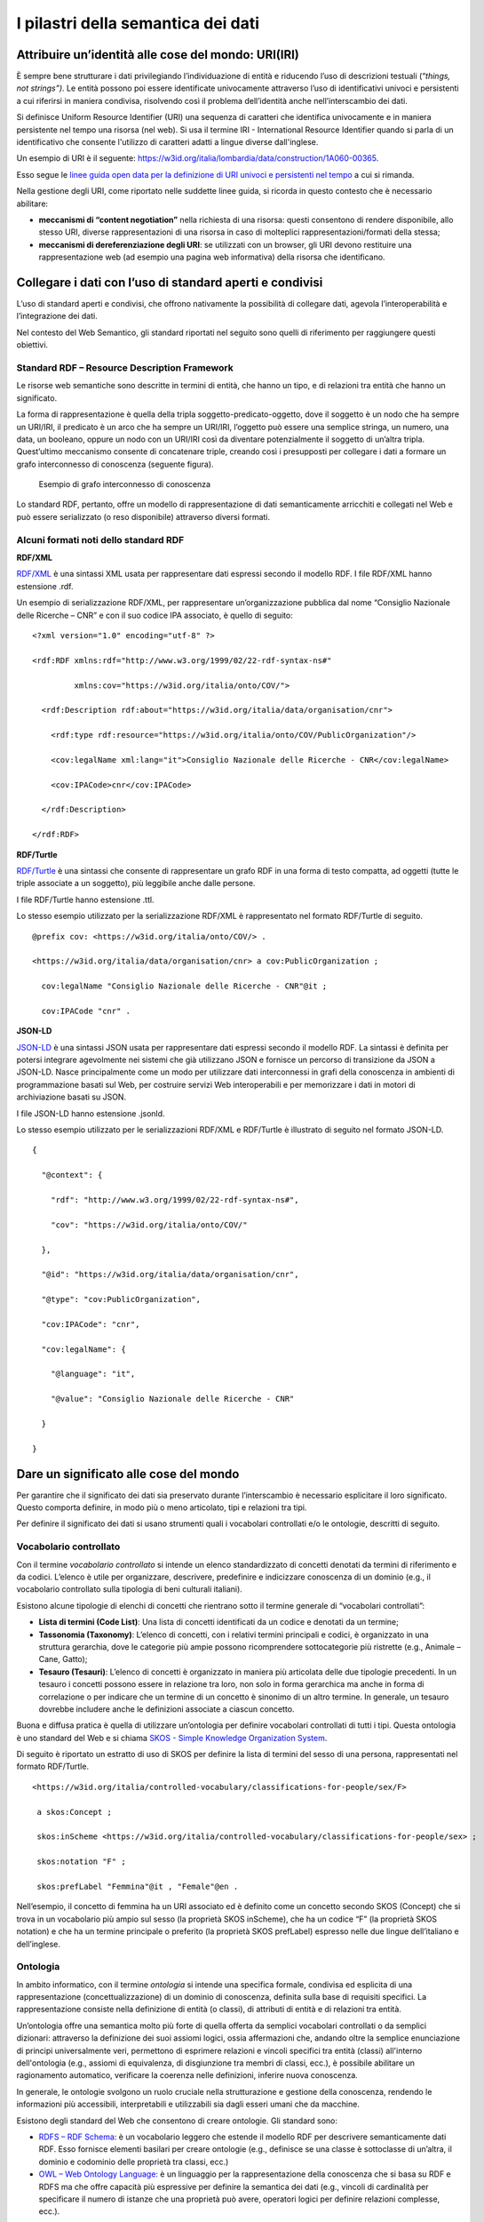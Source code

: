 I pilastri della semantica dei dati
===================================

Attribuire un’identità alle cose del mondo: URI(IRI)
----------------------------------------------------

È sempre bene strutturare i dati privilegiando l’individuazione di
entità e riducendo l’uso di descrizioni testuali (“*things, not
strings”)*. Le entità possono poi essere identificate univocamente
attraverso l’uso di identificativi univoci e persistenti a cui riferirsi
in maniera condivisa, risolvendo così il problema dell’identità anche
nell’interscambio dei dati.

Si definisce Uniform Resource Identifier (URI) una sequenza di caratteri
che identifica univocamente e in maniera persistente nel tempo una
risorsa (nel web). Si usa il termine IRI - International Resource
Identifier quando si parla di un identificativo che consente l'utilizzo
di caratteri adatti a lingue diverse dall'inglese.

Un esempio di URI è il seguente:
https://w3id.org/italia/lombardia/data/construction/1A060-00365.

Esso segue le `linee guida open data per la definizione di URI univoci e
persistenti nel
tempo <https://www.agid.gov.it/sites/default/files/repository_files/lg-open-data_v.1.0_1.pdf>`__
a cui si rimanda.

Nella gestione degli URI, come riportato nelle suddette linee guida, si
ricorda in questo contesto che è necessario abilitare:

-  **meccanismi di “content negotiation”** nella richiesta di una
   risorsa: questi consentono di rendere disponibile, allo stesso URI,
   diverse rappresentazioni di una risorsa in caso di molteplici
   rappresentazioni/formati della stessa;

-  **meccanismi di dereferenziazione degli URI**: se utilizzati con un
   browser, gli URI devono restituire una rappresentazione web (ad
   esempio una pagina web informativa) della risorsa che identificano.

Collegare i dati con l’uso di standard aperti e condivisi
---------------------------------------------------------

L’uso di standard aperti e condivisi, che offrono nativamente la
possibilità di collegare dati, agevola l’interoperabilità e
l’integrazione dei dati.

Nel contesto del Web Semantico, gli standard riportati nel seguito sono
quelli di riferimento per raggiungere questi obiettivi.

Standard RDF – Resource Description Framework
~~~~~~~~~~~~~~~~~~~~~~~~~~~~~~~~~~~~~~~~~~~~~

Le risorse web semantiche sono descritte in termini di entità, che hanno
un tipo, e di relazioni tra entità che hanno un significato.

La forma di rappresentazione è quella della tripla
soggetto-predicato-oggetto, dove il soggetto è un nodo che ha sempre un
URI/IRI, il predicato è un arco che ha sempre un URI/IRI, l’oggetto può
essere una semplice stringa, un numero, una data, un booleano, oppure un
nodo con un URI/IRI così da diventare potenzialmente il soggetto di
un’altra tripla. Quest’ultimo meccanismo consente di concatenare triple,
creando così i presupposti per collegare i dati a formare un grafo
interconnesso di conoscenza (seguente figura).

.. figure:: ../../media/image14.png
   :alt: Esempio di grafo interconnesso di conoscenza
   :width: 6.10417in
   :height: 2.27083in

   Esempio di grafo interconnesso di conoscenza

Lo standard RDF, pertanto, offre un modello di rappresentazione di dati
semanticamente arricchiti e collegati nel Web e può essere serializzato
(o reso disponibile) attraverso diversi formati.

Alcuni formati noti dello standard RDF
~~~~~~~~~~~~~~~~~~~~~~~~~~~~~~~~~~~~~~

**RDF/XML**

`RDF/XML <https://www.w3.org/TR/rdf-syntax-grammar/>`__ è una sintassi
XML usata per rappresentare dati espressi secondo il modello RDF. I file
RDF/XML hanno estensione .rdf.

Un esempio di serializzazione RDF/XML, per rappresentare
un’organizzazione pubblica dal nome “Consiglio Nazionale delle Ricerche
– CNR” e con il suo codice IPA associato, è quello di seguito:

::

   <?xml version="1.0" encoding="utf-8" ?>

   <rdf:RDF xmlns:rdf="http://www.w3.org/1999/02/22-rdf-syntax-ns#"

            xmlns:cov="https://w3id.org/italia/onto/COV/">

     <rdf:Description rdf:about="https://w3id.org/italia/data/organisation/cnr">

       <rdf:type rdf:resource="https://w3id.org/italia/onto/COV/PublicOrganization"/>

       <cov:legalName xml:lang="it">Consiglio Nazionale delle Ricerche - CNR</cov:legalName>

       <cov:IPACode>cnr</cov:IPACode>

     </rdf:Description>

   </rdf:RDF>

**RDF/Turtle**

`RDF/Turtle <https://www.w3.org/TR/turtle/>`__ è una sintassi che
consente di rappresentare un grafo RDF in una forma di testo compatta,
ad oggetti (tutte le triple associate a un soggetto), più leggibile
anche dalle persone.

I file RDF/Turtle hanno estensione .ttl.

Lo stesso esempio utilizzato per la serializzazione RDF/XML è
rappresentato nel formato RDF/Turtle di seguito.

::

   @prefix cov: <https://w3id.org/italia/onto/COV/> .

   <https://w3id.org/italia/data/organisation/cnr> a cov:PublicOrganization ;

     cov:legalName "Consiglio Nazionale delle Ricerche - CNR"@it ;

     cov:IPACode "cnr" .

**JSON-LD**

`JSON-LD <https://www.w3.org/TR/json-ld11/>`__ è una sintassi JSON usata
per rappresentare dati espressi secondo il modello RDF. La sintassi è
definita per potersi integrare agevolmente nei sistemi che già
utilizzano JSON e fornisce un percorso di transizione da JSON a JSON-LD.
Nasce principalmente come un modo per utilizzare dati interconnessi in
grafi della conoscenza in ambienti di programmazione basati sul Web, per
costruire servizi Web interoperabili e per memorizzare i dati in motori
di archiviazione basati su JSON.

I file JSON-LD hanno estensione .jsonld.

Lo stesso esempio utilizzato per le serializzazioni RDF/XML e RDF/Turtle
è illustrato di seguito nel formato JSON-LD.

::

   {

     "@context": {

       "rdf": "http://www.w3.org/1999/02/22-rdf-syntax-ns#",

       "cov": "https://w3id.org/italia/onto/COV/"

     },

     "@id": "https://w3id.org/italia/data/organisation/cnr",

     "@type": "cov:PublicOrganization",

     "cov:IPACode": "cnr",

     "cov:legalName": {

       "@language": "it",

       "@value": "Consiglio Nazionale delle Ricerche - CNR"

     }

   }

Dare un significato alle cose del mondo
---------------------------------------

Per garantire che il significato dei dati sia preservato durante
l’interscambio è necessario esplicitare il loro significato. Questo
comporta definire, in modo più o meno articolato, tipi e relazioni tra
tipi.

Per definire il significato dei dati si usano strumenti quali i
vocabolari controllati e/o le ontologie, descritti di seguito.

.. _vocabolario-controllato-1:

Vocabolario controllato 
~~~~~~~~~~~~~~~~~~~~~~~~

Con il termine *vocabolario controllato* si intende un elenco
standardizzato di concetti denotati da termini di riferimento e da
codici. L’elenco è utile per organizzare, descrivere, predefinire e
indicizzare conoscenza di un dominio (e.g., il vocabolario controllato
sulla tipologia di beni culturali italiani).

Esistono alcune tipologie di elenchi di concetti che rientrano sotto il
termine generale di “vocabolari controllati”:

-  **Lista di termini (Code List)**: Una lista di concetti identificati
   da un codice e denotati da un termine;

-  **Tassonomia (Taxonomy)**: L’elenco di concetti, con i relativi
   termini principali e codici, è organizzato in una struttura
   gerarchia, dove le categorie più ampie possono ricomprendere
   sottocategorie più ristrette (e.g., Animale – Cane, Gatto);

-  **Tesauro (Tesauri)**: L’elenco di concetti è organizzato in maniera
   più articolata delle due tipologie precedenti. In un tesauro i
   concetti possono essere in relazione tra loro, non solo in forma
   gerarchica ma anche in forma di correlazione o per indicare che un
   termine di un concetto è sinonimo di un altro termine. In generale,
   un tesauro dovrebbe includere anche le definizioni associate a
   ciascun concetto.

Buona e diffusa pratica è quella di utilizzare un’ontologia per definire
vocabolari controllati di tutti i tipi. Questa ontologia è uno standard
del Web e si chiama `SKOS - Simple Knowledge Organization
System <https://www.w3.org/TR/skos-reference/>`__.

Di seguito è riportato un estratto di uso di SKOS per definire la lista
di termini del sesso di una persona, rappresentati nel formato
RDF/Turtle.

::

   <https://w3id.org/italia/controlled-vocabulary/classifications-for-people/sex/F>

    a skos:Concept ;

    skos:inScheme <https://w3id.org/italia/controlled-vocabulary/classifications-for-people/sex> ;

    skos:notation "F" ;

    skos:prefLabel "Femmina"@it , "Female"@en .

Nell’esempio, il concetto di femmina ha un URI associato ed è definito
come un concetto secondo SKOS (Concept) che si trova in un vocabolario
più ampio sul sesso (la proprietà SKOS inScheme), che ha un codice “F”
(la proprietà SKOS notation) e che ha un termine principale o preferito
(la proprietà SKOS prefLabel) espresso nelle due lingue dell’italiano e
dell’inglese.

.. _ontologia-1:

Ontologia
~~~~~~~~~

In ambito informatico, con il termine *ontologia* si intende una
specifica formale, condivisa ed esplicita di una rappresentazione
(concettualizzazione) di un dominio di conoscenza, definita sulla base
di requisiti specifici. La rappresentazione consiste nella definizione
di entità (o classi), di attributi di entità e di relazioni tra entità.

Un’ontologia offre una semantica molto più forte di quella offerta da
semplici vocabolari controllati o da semplici dizionari: attraverso la
definizione dei suoi assiomi logici, ossia affermazioni che, andando
oltre la semplice enunciazione di principi universalmente veri,
permettono di esprimere relazioni e vincoli specifici tra entità
(classi) all'interno dell'ontologia (e.g., assiomi di equivalenza, di
disgiunzione tra membri di classi, ecc.), è possibile abilitare un
ragionamento automatico, verificare la coerenza nelle definizioni,
inferire nuova conoscenza.

In generale, le ontologie svolgono un ruolo cruciale nella
strutturazione e gestione della conoscenza, rendendo le informazioni più
accessibili, interpretabili e utilizzabili sia dagli esseri umani che da
macchine.

Esistono degli standard del Web che consentono di creare ontologie. Gli
standard sono:

-  `RDFS – RDF Schema <https://www.w3.org/TR/rdf-schema/>`__: è un
   vocabolario leggero che estende il modello RDF per descrivere
   semanticamente dati RDF. Esso fornisce elementi basilari per creare
   ontologie (e.g., definisce se una classe è sottoclasse di un’altra,
   il dominio e codominio delle proprietà tra classi, ecc.)

-  `OWL – Web Ontology
   Language: <https://www.w3.org/TR/owl-features/>`__ è un linguaggio
   per la rappresentazione della conoscenza che si basa su RDF e RDFS ma
   che offre capacità più espressive per definire la semantica dei dati
   (e.g., vincoli di cardinalità per specificare il numero di istanze
   che una proprietà può avere, operatori logici per definire relazioni
   complesse, ecc.).

Di seguito si riporta un estratto, a titolo d’esempio, dell’ontologia
OWL sulle persone, espressa nel formato RDF/Turtle.

::

   ### Proprietà haSesso

   :hasSex rdf:type owl:ObjectProperty ;

           rdfs:domain :Person ;

           rdfs:range :Sex ;

           rdfs:comment "La relazione che lega una persona al suo sesso"@it ,

           rdfs:isDefinedBy <https://w3id.org/italia/onto/CPV> ;

           rdfs:label "ha sesso"@it ,

                      "has sex"@en .

   ### Classe Persona Fisica

   :Person rdf:type owl:Class ;

           rdfs:subClassOf 

   		  [ rdf:type owl:Restriction ;

                   owl:onProperty :hasSex ;

                   owl:qualifiedCardinality "1"^^xsd:nonNegativeInteger ;

                   owl:onClass :Sex

                 ];

          rdfs:comment "Un singolo essere umano che può essere vivo o morto. Secondo la definizione giuridica è ogni essere umano che assume, dal momento della nascita, lo stato di soggetto di diritto e come tale una capacità giuridica, ovvero la titolarità di diritti e doveri e l'assunzione di una posizione nelle situazioni giuridiche soggettive."@it ;

           rdfs:isDefinedBy <https://w3id.org/italia/onto/CPV> ;

           rdfs:label "Person"@en ,

                      "Persona fisica"@it .

Nell’esempio esiste una proprietà tra classi haSex che collega la classe
Person (rdfs:domain) alla classe Sex (rdfs:range) ed esiste la
definizione della classe Person (owl:Class). Per la classe Person,
l’esempio fornisce anche la definizione in OWL di vincoli di
cardinalità. In particolare, si sta definendo che tutte le persone
formano un sottoinsieme di tutte le cose che hanno un sesso.

Relazione tra ontologie e vocabolari controllati
~~~~~~~~~~~~~~~~~~~~~~~~~~~~~~~~~~~~~~~~~~~~~~~~

Da quanto sopra riportato è evidente che, sebbene le ontologie e i
vocabolari controllati consentano di dare un significato ai dati e
possano essere entrambi definiti per rappresentare la conoscenza di un
certo dominio di interesse, il livello di profondità semantica offerta
dai due strumenti è diverso.

La figura che segue mostra il grado di profondità semantico offerto dai
vocabolari controllati, di diverso tipo, rispetto alle ontologie.

.. figure:: ../../media/image15.png
   :alt: Livelli di espressività semantica
   :width: 3.42708in
   :height: 2.70833in

   Livelli di espressività semantica

Dare la possibilità di interrogare i dati
-----------------------------------------

Nell’ambito della semantica, è necessario fornire strumenti che
consentano di interrogare i dati, sia in un’interazione di tipo
persona-macchina che in una di tipo macchina-macchina.

Lo Standard SPARQL - SPARQL Protocol and RDF Query Language
~~~~~~~~~~~~~~~~~~~~~~~~~~~~~~~~~~~~~~~~~~~~~~~~~~~~~~~~~~~

Nel contesto di dati semanticamente arricchiti ed espressi nella forma
di triple, esiste uno standard orientato ai dati che permette di
navigarli e interrogarli, anche se provenienti da sorgenti diverse e
distribuite sulla rete (interrogazioni federate). Lo standard è
`SPARQL <https://www.w3.org/TR/sparql11-query/>`__ ed è sia un
linguaggio per l’interrogazione di grafi RDF simile a SQL, sia un
protocollo. Quest’ultimo aspetto rende SPARQL uno standard attraverso
cui è possibile trasmettere interrogazioni e aggiornamenti SPARQL a un
servizio di elaborazione SPARQL che restituisce i risultati via HTTP
all’applicazione cliente che li ha richiesti, abilitando così
un’interazione macchina-macchina su protocollo HTTP.

Un esempio di interrogazione SPARQL è quello di seguito: essa consente
di ottenere tutti gli URI dei concetti, le etichette principali in tutte
le lingue, se esistenti, e i codici del vocabolario controllato sul
sesso.

::

   PREFIX skos: <http://www.w3.org/2004/02/skos/core#>

   select ?concetto ?etichetta ?codice

   where {

      ?concetto a skos:Concept ;

      skos:inScheme <https://w3id.org/italia/controlled-vocabulary/classifications-for-people/sex> ;

      skos:prefLabel ?etichetta ;

      skos:notation ?codice .

   }
